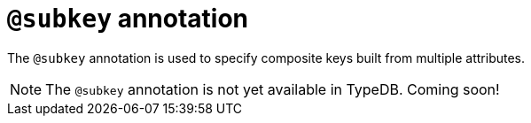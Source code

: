 = `@subkey` annotation

The `@subkey` annotation is used
// tag::overview[]
to specify composite keys built from multiple attributes.
// end::overview[]

[NOTE]
====
The `@subkey` annotation is not yet available in TypeDB.
Coming soon!
====
